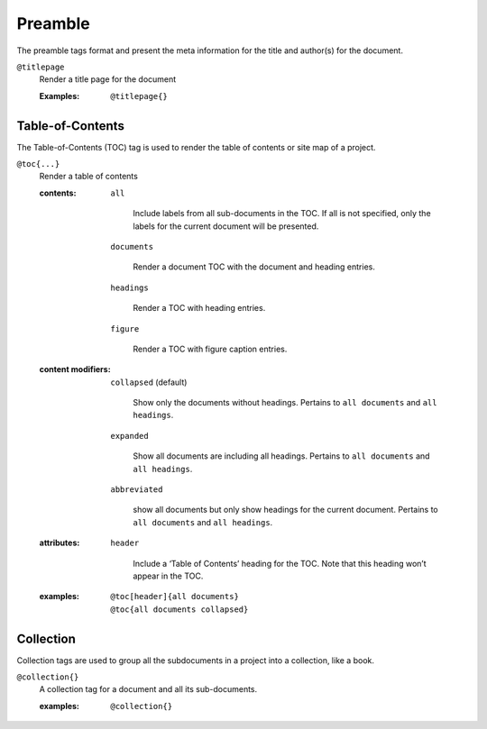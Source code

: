Preamble
========

The preamble tags format and present the meta information for the
title and author(s) for the document.

``@titlepage``
  Render a title page for the document
  
  :Examples:

     ::
        
        @titlepage{}

Table-of-Contents
-----------------

The Table-of-Contents (TOC) tag is used to render the table of
contents or site map of a project.

``@toc{...}``
    Render a table of contents

    .. index::
        single: tags; @toc

    :contents:

        ``all``

           Include labels from all sub-documents in the TOC. If all is
           not specified, only the labels for the current document
           will be presented.
        
        ``documents``

           Render a document TOC with the document and heading
           entries.
        
        ``headings``

           Render a TOC with heading entries.

        ``figure``

           Render a TOC with figure caption entries.

    :content modifiers:

        ``collapsed`` (default)

           Show only the documents without headings. Pertains to ``all
           documents`` and ``all headings``.
        
        ``expanded``

           Show all documents are including all headings. Pertains to
           ``all documents`` and ``all headings``.

        ``abbreviated``

           show all documents but only show headings for the current
           document. Pertains to ``all documents`` and ``all
           headings``.
        
    :attributes:

        ``header``

           Include a ‘Table of Contents’ heading for the TOC. Note
           that this heading won’t appear in the TOC.

    :examples:

       ::

          @toc[header]{all documents}
          @toc{all documents collapsed}

Collection
----------

Collection tags are used to group all the subdocuments in a project
into a collection, like a book.

``@collection{}``
    A collection tag for a document and all its sub-documents.

    .. index::
       single: tags; @collection

    :examples:

       ::

          @collection{}
